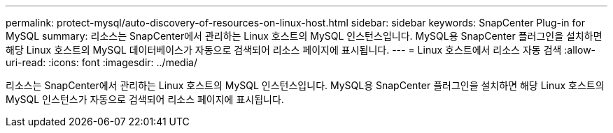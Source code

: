 ---
permalink: protect-mysql/auto-discovery-of-resources-on-linux-host.html 
sidebar: sidebar 
keywords: SnapCenter Plug-in for MySQL 
summary: 리소스는 SnapCenter에서 관리하는 Linux 호스트의 MySQL 인스턴스입니다. MySQL용 SnapCenter 플러그인을 설치하면 해당 Linux 호스트의 MySQL 데이터베이스가 자동으로 검색되어 리소스 페이지에 표시됩니다. 
---
= Linux 호스트에서 리소스 자동 검색
:allow-uri-read: 
:icons: font
:imagesdir: ../media/


[role="lead"]
리소스는 SnapCenter에서 관리하는 Linux 호스트의 MySQL 인스턴스입니다. MySQL용 SnapCenter 플러그인을 설치하면 해당 Linux 호스트의 MySQL 인스턴스가 자동으로 검색되어 리소스 페이지에 표시됩니다.

